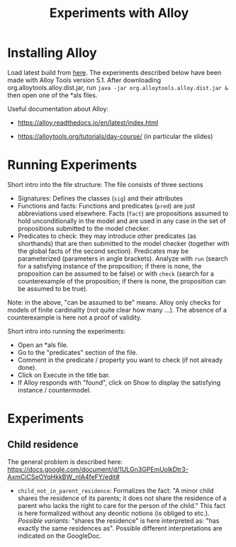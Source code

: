 #+TITLE: Experiments with Alloy

* Installing Alloy

Load latest build from [[https://alloytools.org/download.html][here]]. The experiments described below have been made
with Alloy Tools version 5.1. After downloading org.alloytools.alloy.dist.jar,
run =java -jar org.alloytools.alloy.dist.jar &= then open one of the *als files.

Useful documentation about Alloy:

- https://alloy.readthedocs.io/en/latest/index.html

- https://alloytools.org/tutorials/day-course/ (in particular the slides)


* Running Experiments

Short intro into the file structure: The file consists of three sections

- Signatures: Defines the classes (=sig=) and their attributes
- Functions and facts: Functions and predicates (=pred=) are just
  abbreviations used elsewhere. Facts (=fact=) are propositions assumed to
  hold unconditionally in the model and are used in any case in the set of
  propositions submitted to the model checker.
- Predicates to check: they may introduce other predicates (as shorthands)
  that are then submitted to the model checker (together with the global facts
  of the second section). Predicates may be parameterized (parameters in angle
  brackets). Analyze with =run= (search for a satisfying instance of the
  proposition; if there is none, the proposition can be assumed to be false)
  or with =check= (search for a counterexample of the proposition; if there is
  none, the proposition can be assumed to be true).

Note: in the above, "can be assumed to be" means: Alloy only checks for models
of finite cardinality (not quite clear how many ...). The absence of a
counterexample is here not a proof of validity.

Short intro into running the experiments:

- Open an *als file.
- Go to the "predicates" section of the file.
- Comment in the predicate / property you want to check (if not already done).
- Click on Execute in the title bar.
- If Alloy responds with "found", click on Show to display the satisfying
  instance / countermodel.

* Experiments

** Child residence

The general problem is described here:
https://docs.google.com/document/d/1ULGn3GPEmUolkDtr3-AxmCiCSeOYqHkkBW_nIA4feFY/edit#


- =child_not_in_parent_residence=: Formalizes the fact: "A minor child shares
  the residence of its parents; it does not share the residence of a parent
  who lacks the right to care for the person of the child." This fact is here
  formalized without any deontic notions (is obliged to etc.).
  /Possible variants:/ "shares the residence" is here interpreted as: "has
  exactly the same residences as". Possible different interpretations are
  indicated on the GoogleDoc.


